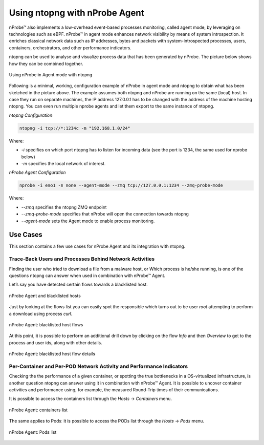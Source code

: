 .. _UsingNtopngWithNprobeAgent:

Using ntopng with nProbe Agent
##############################

nProbe™ also implements a low-overhead event-based processes monitoring, called agent mode,
by leveraging on technologies such as eBPF. nProbe™ in agent mode enhances network visibility 
by means of system introspection. It enriches classical network data such as IP addresses, 
bytes and packets with system-introspected processes, users, containers, orchestrators, and 
other performance indicators.

ntopng can be used to analyse and visualize process data that has been generated by nProbe.
The picture below shows how they can be combined together.

.. figure:: ../img/using_nprobe_agent_with_ntopng.png
  :align: center
  :width: 400 px
  :alt: Using nProbe Agent with ntopng

  Using nProbe in Agent mode with ntopng

Following is a minimal, working, configuration example of nProbe in agent mode and ntopng to obtain what 
has been sketched in the picture above. The example assumes both ntopng and nProbe are running 
on the same (local) host. In case they run on separate machines, the IP address 127.0.0.1 has to be 
changed with the address of the machine hosting ntopng. You can even run multiple nprobe agents and let 
them export to the same instance of ntopng.

*ntopng Configuration*

.. code:: bash

   ntopng -i tcp://*:1234c -m "192.168.1.0/24"

Where:

- *-i* specifies on which port ntopng has to listen for incoming data (see the port is 1234, the same used for nprobe below)
- *-m* specifies the local network of interest.

*nProbe Agent Configuration*

.. code:: bash

   nprobe -i eno1 -n none --agent-mode --zmq tcp://127.0.0.1:1234 --zmq-probe-mode

Where:

- *--zmq* specifies the ntopng ZMQ endpoint
- *--zmq-probe-mode* specifies that nProbe will open the connection towards ntopng
- *--agent-mode* sets the Agent mode to enable process monitoring. 

Use Cases
=========

This section contains a few use cases for nProbe Agent and its integration with ntopng.

Trace-Back Users and Processes Behind Network Activities
--------------------------------------------------------

Finding the user who tried to download a file from a malware host, or Which process is he/she running, 
is one of the questions ntopng can answer when used in combination with nProbe™ Agent.

Let’s say you have detected certain flows towards a blacklisted host.

.. figure:: ../img/using_nprobe_agent_with_ntopng_blacklisted_host.png
  :align: center
  :alt: nProbe Agent and blacklisted hosts

  nProbe Agent and blacklisted hosts

Just by looking at the flows list you can easily spot the responsible which turns out to be user *root* 
attempting to perform a download using process *curl*.

.. figure:: ../img/using_nprobe_agent_with_ntopng_blacklisted_host_flows_list.png
  :align: center
  :alt: nProbe Agent: blacklisted host flows

  nProbe Agent: blacklisted host flows

At this point, it is possible to perform an additional drill down by clicking on the flow *Info* and then
*Overview* to get to the process and user ids, along with other details.

.. figure:: ../img/using_nprobe_agent_with_ntopng_blacklisted_host_flow_details.png
  :align: center
  :alt: nProbe Agent: blacklisted host flow details

  nProbe Agent: blacklisted host flow details

Per-Container and Per-POD Network Activity and Performance Indicators
---------------------------------------------------------------------

Checking the the performance of a given container, or spotting the true bottlenecks in a OS-virtualized 
infrastructure, is another question ntopng can answer using it in combination with nProbe™ Agent. It is
possible to uncover container activities and performance using, for example, the measured Round-Trip 
times of their communications.

It is possible to access the containers list through the *Hosts* -> *Containers* menu.

.. figure:: ../img/using_nprobe_agent_with_ntopng_containers_list.png
  :align: center
  :alt: nProbe Agent: containers list

  nProbe Agent: containers list

The same applies to Pods: it is possible to access the PODs list through the *Hosts* -> *Pods* menu.

.. figure:: ../img/using_nprobe_agent_with_ntopng_pods_list.png
  :align: center
  :alt: nProbe Agent: Pods list

  nProbe Agent: Pods list

